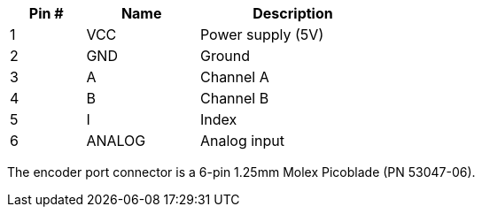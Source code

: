 [width="50%",cols=">20%,<30%,<50%",frame="topbot",options="header"]
|================
|Pin # |Name    |Description
|1     |VCC     |Power supply (5V)
|2     |GND     |Ground
|3     |A       |Channel A
|4     |B       |Channel B
|5     |I       |Index
|6     |ANALOG  |Analog input
|================

The encoder port connector is a 6-pin 1.25mm Molex Picoblade (PN 53047-06).
